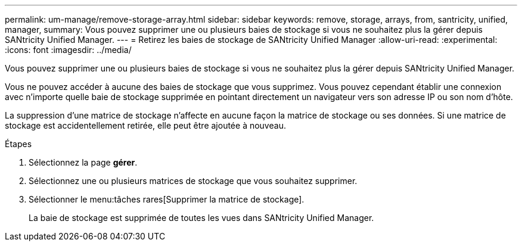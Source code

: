 ---
permalink: um-manage/remove-storage-array.html 
sidebar: sidebar 
keywords: remove, storage, arrays, from, santricity, unified, manager, 
summary: Vous pouvez supprimer une ou plusieurs baies de stockage si vous ne souhaitez plus la gérer depuis SANtricity Unified Manager. 
---
= Retirez les baies de stockage de SANtricity Unified Manager
:allow-uri-read: 
:experimental: 
:icons: font
:imagesdir: ../media/


[role="lead"]
Vous pouvez supprimer une ou plusieurs baies de stockage si vous ne souhaitez plus la gérer depuis SANtricity Unified Manager.

Vous ne pouvez accéder à aucune des baies de stockage que vous supprimez. Vous pouvez cependant établir une connexion avec n'importe quelle baie de stockage supprimée en pointant directement un navigateur vers son adresse IP ou son nom d'hôte.

La suppression d'une matrice de stockage n'affecte en aucune façon la matrice de stockage ou ses données. Si une matrice de stockage est accidentellement retirée, elle peut être ajoutée à nouveau.

.Étapes
. Sélectionnez la page *gérer*.
. Sélectionnez une ou plusieurs matrices de stockage que vous souhaitez supprimer.
. Sélectionner le menu:tâches rares[Supprimer la matrice de stockage].
+
La baie de stockage est supprimée de toutes les vues dans SANtricity Unified Manager.


